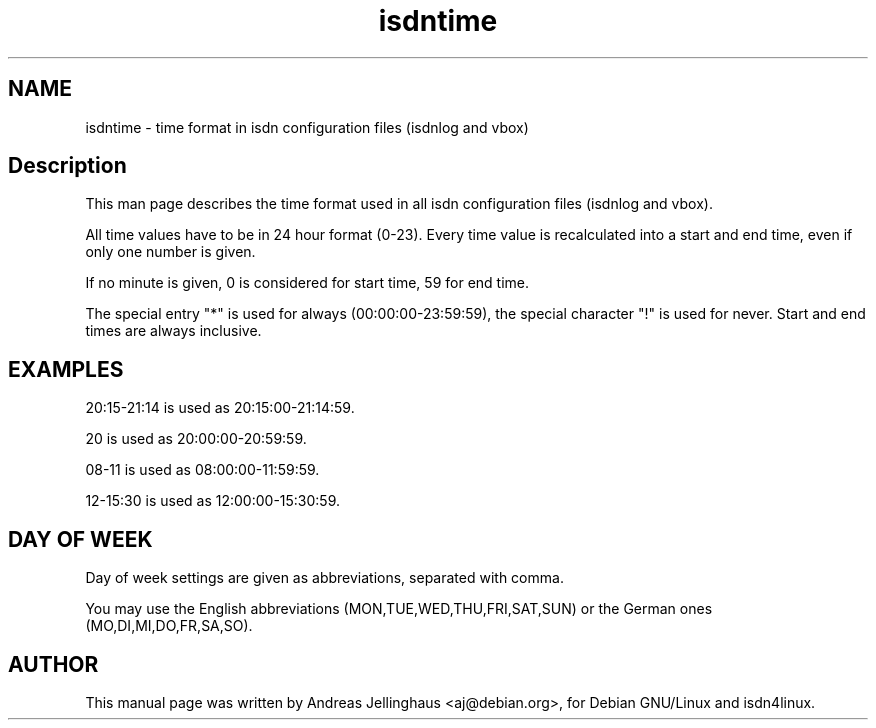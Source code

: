 .\" $Id: isdntime.man,v 1.1 1997/09/04 11:34:17 aj Exp $
.\" CHECKIN $Date: 1997/09/04 11:34:17 $
.TH isdntime 5 "@MANDATE@" "ISDN 4 Linux @I4LVERSION@" "Linux System Administration"
.SH NAME
isdntime \- time format in isdn configuration files (isdnlog and vbox)
.SH Description
This man page describes the time format used in all isdn configuration
files (isdnlog and vbox).

All time values have to be in 24 hour format (0-23). Every time value is
recalculated into a start and end time, even if only one number is
given.

If no minute is given, 0 is considered for start time, 59 for end time.

The special entry "*" is used for always (00:00:00-23:59:59), the special
character "!" is used for never.  Start and end times are always
inclusive.

.SH EXAMPLES

20:15-21:14 is used as 20:15:00-21:14:59.

20 is used as 20:00:00-20:59:59.

08-11 is used as 08:00:00-11:59:59.

12-15:30 is used as 12:00:00-15:30:59.

.SH DAY OF WEEK

Day of week settings are given as abbreviations, separated with comma.

You may use the English abbreviations (MON,TUE,WED,THU,FRI,SAT,SUN) or
the German ones (MO,DI,MI,DO,FR,SA,SO).

.SH AUTHOR
This manual page was written by Andreas Jellinghaus <aj@debian.org>,
for Debian GNU/Linux and isdn4linux.
